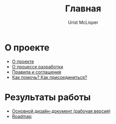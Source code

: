 #+STYLE: <link rel="stylesheet" type="text/css" href="css/worg.css" />
#+TITLE: Главная
#+AUTHOR: Urist McLisper
#+EMAIL: mclisper@gmail.com

* О проекте
- [[http://mclisper.github.com/undivver-arau/about.html][О проекте]]
- [[http://mclisper.github.com/undivver-arau/workflow.html][О процессе разработки]]
- [[http://mclisper.github.com/undivver-arau/rules.htm][Правила и соглашения]]
- [[http://mclisper.github.com/undivver-arau/join.html][Как помочь? Как присоединиться?]]
  
* Результаты работы
- [[http://mclisper.github.com/undivver-arau/design.html][Основной дизайн-документ (рабочая версия)]]
- [[http://mclisper.github.com/undivver-arau/roadmap.html][Roadmap]]
